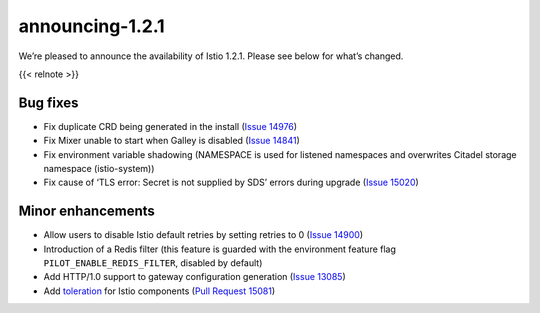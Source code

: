 announcing-1.2.1
===================

We’re pleased to announce the availability of Istio 1.2.1. Please see
below for what’s changed.

{{< relnote >}}

Bug fixes
---------

-  Fix duplicate CRD being generated in the install (`Issue
   14976 <https://github.com/istio/istio/issues/14976>`_)
-  Fix Mixer unable to start when Galley is disabled (`Issue
   14841 <https://github.com/istio/istio/issues/14841>`_)
-  Fix environment variable shadowing (NAMESPACE is used for listened
   namespaces and overwrites Citadel storage namespace (istio-system))
-  Fix cause of ‘TLS error: Secret is not supplied by SDS’ errors during
   upgrade (`Issue
   15020 <https://github.com/istio/istio/issues/15020>`_)

Minor enhancements
------------------

-  Allow users to disable Istio default retries by setting retries to 0
   (`Issue 14900 <https://github.com/istio/istio/issues/14900>`_)
-  Introduction of a Redis filter (this feature is guarded with the
   environment feature flag ``PILOT_ENABLE_REDIS_FILTER``, disabled by
   default)
-  Add HTTP/1.0 support to gateway configuration generation (`Issue
   13085 <https://github.com/istio/istio/issues/13085>`_)
-  Add
   `toleration <https://kubernetes.io/docs/concepts/configuration/taint-and-toleration/>`_
   for Istio components (`Pull Request
   15081 <https://github.com/istio/istio/pull/15081>`_)
